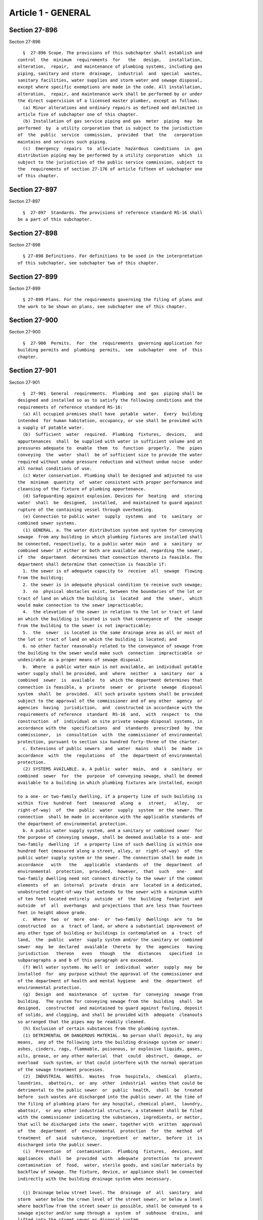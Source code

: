 Article 1 - GENERAL
===================

Section 27-896
--------------

Section 27-896 ::    
        
     
        §  27-896 Scope. The provisions of this subchapter shall establish and
      control  the  minimum  requirements  for   the   design,   installation,
      alteration,  repair,  and maintenance of plumbing systems, including gas
      piping, sanitary and storm  drainage,  industrial  and  special  wastes,
      sanitary facilities, water supplies and storm water and sewage disposal,
      except where specific exemptions are made in the code. All installation,
      alteration,  repair, and maintenance work shall be performed by or under
      the direct supervision of a licensed master plumber, except as follows:
        (a) Minor alterations and ordinary repairs as defined and delimited in
      article five of subchapter one of this chapter.
        (b) Installation of gas service piping and gas  meter  piping  may  be
      performed  by  a utility corporation that is subject to the jurisdiction
      of  the  public  service  commission,  provided  that  the   corporation
      maintains and services such piping.
        (c)  Emergency  repairs  to  alleviate  hazardous  conditions  in  gas
      distribution piping may be performed by a utility corporation  which  is
      subject to the jurisdiction of the public service commission, subject to
      the  requirements of section 27-176 of article fifteen of subchapter one
      of this chapter.
    
    
    
    
    
    
    

Section 27-897
--------------

Section 27-897 ::    
        
     
        §  27-897  Standards. The provisions of reference standard RS-16 shall
      be a part of this subchapter.
    
    
    
    
    
    
    

Section 27-898
--------------

Section 27-898 ::    
        
     
        § 27-898 Definitions. For definitions to be used in the interpretation
      of this subchapter, see subchapter two of this chapter.
    
    
    
    
    
    
    

Section 27-899
--------------

Section 27-899 ::    
        
     
        § 27-899 Plans. For the requirements governing the filing of plans and
      the work to be shown on plans, see subchapter one of this chapter.
    
    
    
    
    
    
    

Section 27-900
--------------

Section 27-900 ::    
        
     
        §  27-900  Permits.  For  the  requirements  governing application for
      building permits and  plumbing  permits,  see  subchapter  one  of  this
      chapter.
    
    
    
    
    
    
    

Section 27-901
--------------

Section 27-901 ::    
        
     
        §  27-901  General  requirements.  Plumbing  and  gas  piping shall be
      designed and installed so as to satisfy the following conditions and the
      requirements of reference standard RS-16:
        (a) All occupied premises shall have  potable  water.  Every  building
      intended  for human habitation, occupancy, or use shall be provided with
      a supply of potable water.
        (b)  Sufficient  water  required.  Plumbing  fixtures,  devices,   and
      appurtenances  shall  be supplied with water in sufficient volume and at
      pressures adequate to  enable  them  to  function  properly.  The  pipes
      conveying  the  water  shall  be of sufficient size to provide the water
      required without undue pressure reduction and without undue noise  under
      all normal conditions of use.
        (c) Water conservation. Plumbing shall be designed and adjusted to use
      the  minimum  quantity  of  water consistent with proper performance and
      cleansing of the fixture of plumbing appurtenance.
        (d) Safeguarding against explosion. Devices for  heating  and  storing
      water  shall  be  designed,  installed,  and maintained to guard against
      rupture of the containing vessel through overheating.
        (e) Connection to public water  supply  systems  and  to  sanitary  or
      combined sewer systems.
        (1) GENERAL. a. The water distribution system and system for conveying
      sewage  from any building in which plumbing fixtures are installed shall
      be connected, respectively, to a public water main  and  a  sanitary  or
      combined sewer if either or both are available and, regarding the sewer,
      if  the  department  determines that connection thereto is feasible. The
      department shall determine that connection is feasible if:
        1. the sewer is of adequate capacity to  receive  all  sewage  flowing
      from the building;
        2. the sewer is in adequate physical condition to receive such sewage;
        3.  no  physical obstacles exist, between the boundaries of the lot or
      tract of land on which the building is  located  and  the  sewer,  which
      would make connection to the sewer impracticable;
        4.  the elevation of the sewer in relation to the lot or tract of land
      on which the building is located is such that conveyance of  the  sewage
      from the building to the sewer is not impracticable;
        5.  the  sewer  is located in the same drainage area as all or most of
      the lot or tract of land on which the building is located; and
        6. no other factor reasonably related to the conveyance of sewage from
      the building to the sewer would make such  connection  impracticable  or
      undesirable as a proper means of sewage disposal.
        b.  Where  a public water main is not available, an individual potable
      water supply shall be provided, and  where  neither  a  sanitary  nor  a
      combined  sewer  is  available  to  which the department determines that
      connection is feasible, a  private  sewer  or  private  sewage  disposal
      system  shall  be  provided.  All such private systems shall be provided
      subject to the approval of the commissioner and of any other  agency  or
      agencies  having  jurisdiction,  and  constructed in accordance with the
      requirements of reference  standard  RS-16  and,  with  respect  to  the
      construction  of  individual on site private sewage disposal systems, in
      accordance with the  specifications  and  standards  prescribed  by  the
      commissioner,  in  consultation  with  the commissioner of environmental
      protection, pursuant to section six hundred forty-three of the charter.
        c. Extensions of public sewers  and  water  mains  shall  be  made  in
      accordance  with  the  regulations  of  the  department of environmental
      protection.
        (2) SYSTEMS AVAILABLE. a. A public  water  main,  and  a  sanitary  or
      combined  sewer  for  the  purpose  of conveying sewage, shall be deemed
      available to a building in which plumbing fixtures are installed, except
    
      to a one- or two-family dwelling, if a property line of such building is
      within  five  hundred  feet  (measured  along  a   street,   alley,   or
      right-of-way)  of  the  public  water  supply  system  or the sewer. The
      connection  shall be made in accordance with the applicable standards of
      the department of environmental protection.
        b. A public water supply system, and a sanitary or combined sewer  for
      the purpose of conveying sewage, shall be deemed available to a one- and
      two-family  dwelling  if  a property line of such dwelling is within one
      hundred feet (measured along a street, alley, or  right-of-way)  of  the
      public water supply system or the sewer. The connection shall be made in
      accordance   with   the   applicable  standards  of  the  department  of
      environmental  protection,  provided,  however,  that  such   one-   and
      two-family dwelling need not connect directly to the sewer if the common
      elements  of  an  internal  private  drain  are  located in a dedicated,
      unobstructed right-of-way that extends to the sewer with a minimum width
      of ten feet located entirely  outside  of  the  building  footprint  and
      outside  of  all  overhangs  and projections that are less than fourteen
      feet in height above grade.
        c.  Where  two  or  more  one-  or  two-family  dwellings  are  to  be
      constructed  on  a  tract of land, or where a substantial improvement of
      any other type of building or buildings is contemplated on  a  tract  of
      land,  the  public  water  supply system and/or the sanitary or combined
      sewer  may  be  declared  available  thereto  by  the  agencies   having
      jurisdiction   thereon   even   though   the   distances   specified  in
      subparagraphs a and b of this paragraph are exceeded.
        (f) Well water systems. No well or  individual  water  supply  may  be
      installed  for  any purpose without the approval of the commissioner and
      of the department of health and mental hygiene  and  the  department  of
      environmental protection.
        (g)  Design  and  maintenance  of  system  for  conveying  sewage from
      building.  The system for conveying sewage from the  building  shall  be
      designed,  constructed  and maintained to guard against fouling, deposit
      of solids, and clogging, and shall be provided with  adequate  cleanouts
      so arranged that the pipes may be readily cleaned.
        (h) Exclusion of certain substances from the plumbing system.
        (1) DETRIMENTAL OR DANGEROUS MATERIAL. No person shall deposit, by any
      means,  any of the following into the building drainage system or sewer:
      ashes, cinders, rags, flammable, poisonous, or explosive liquids, gases,
      oils, grease, or any other material  that  could  obstruct,  damage,  or
      overload  such system, or that could interfere with the normal operation
      of the sewage treatment processes.
        (2)  INDUSTRIAL  WASTES.  Wastes  from  hospitals,  chemical   plants,
      laundries,  abattoirs,  or  any  other  industrial  wastes that could be
      detrimental to the public sewer  or  public  health,  shall  be  treated
      before  such wastes are discharged into the public sewer. At the time of
      the filing of plumbing plans for any hospital, chemical plant,  laundry,
      abattoir,  or any other industrial structure, a statement shall be filed
      with the commissioner indicating the substances, ingredients, or matter,
      that will be discharged into the sewer, together with  written  approval
      of  the  department  of  environmental  protection  for  the  method  of
      treatment  of  said  substance,  ingredient  or  matter,  before  it  is
      discharged into the public sewer.
        (i)  Prevention  of  contamination.  Plumbing  fixtures,  devices, and
      appliances  shall  be  provided  with  adequate  protection  to  prevent
      contamination  of  food,  water, sterile goods, and similar materials by
      backflow of sewage. The fixture, device, or appliance shall be connected
      indirectly with the building drainage system when necessary.
    
        (j) Drainage below street level. The  drainage  of  all  sanitary  and
      storm  water below the crown level of the street sewer, or below a level
      where backflow from the street sewer is possible, shall be conveyed to a
      sewage ejector and/or sump through a  system  of  subhouse  drains,  and
      lifted into the street sewer or disposal system.
        (k)  Disposal of storm water. Storm water falling or coming to rest on
      property on which new buildings or substantial  horizontal  enlargements
      are  to  be  constructed,  and  on  all  streets  and  other paved areas
      constructed or altered in connection with the construction of  such  new
      buildings  or  substantial horizontal enlargements, shall be disposed of
      in accordance with the requirements of reference standard RS-16 and  the
      rules  and regulations of the department of environmental protection. No
      person providing a system for disposing of storm water, as  required  by
      this  subdivision,  shall  in  any  way  alter,  relocate  or affect any
      existing drainage system on the property, except in accordance with  the
      provisions  of  section  19-137  of title nineteen of the administrative
      code. Except as otherwise  permitted  by  this  code,  no  person  shall
      perform  land  contour  work, as defined in section 19-137 of this code,
      which work causes storm water  to  flow  across  sidewalks  or  onto  an
      adjacent   property.   For   purposes  of  this  subdivision,  the  term
      "substantial horizontal enlargement" shall have the meaning  given  such
      term in subdivision (a) of section P110.2 of reference standard RS-16.
        (l)  Required  plumbing  fixtures.  Every  dwelling  unit in buildings
      classified in occupancy groups J-2 and J-3 shall have at least one water
      closet, one lavatory, one kitchen-type sink, and one bathtub or  shower.
      All  other  buildings  shall  be  equipped  with the number and types of
      plumbing  fixtures  required  by  reference  standard  RS-16;  provided,
      however, that the minimum required number of water closets in any arena,
      bar, concert hall, convention hall, motion picture theatre, public dance
      hall,  stadium,  or theatre shall be in accordance with article eight of
      this subchapter.
        (m) Smooth surfaces required.  Plumbing  fixtures  shall  be  made  of
      smooth, nonabsorbent material and shall be free from fouling surfaces.
        (n) Location of fixtures.
        (1)  LIGHT  AND VENTILATION. For light and ventilation requirements of
      rooms or spaces containing plumbing fixtures, see subchapter  twelve  of
      this chapter.
        (2)  LOCATION.  Piping,  fixtures, or equipment shall be located so as
      not to interfere with the normal operation  of  windows,  or  doors  and
      other exit openings.
        (3) ACCESSIBILITY. Plumbing fixtures shall be located so that they are
      readily accessible to the users.
        (o) Liquid-seal traps required. Each fixture directly connected to the
      drainage  system  shall  be  equipped with a liquid-seal trap, except as
      otherwise provided in this subchapter.  The  drainage  system  shall  be
      designed to provide adequate air circulation in all pipes with no danger
      of  siphonage,  aspiration, or forcing of trap seals under conditions of
      ordinary use.
        (p) Exhausting of foul air to outside. Each vent terminal shall extend
      to the outdoor air and be located and installed so as  to  minimize  the
      possibility of clogging and the return of foul air to the building.
        (q) Materials and workmanship. All materials and equipment used in the
      plumbing  and  gas  systems  shall  be  free  from defects, and shall be
      designed, constructed, and installed so as to give satisfactory  service
      for their expected life.
        (r) Condemned equipment. Any plumbing materials or equipment condemned
      by  the  commissioner  because  of  wear,  damage,  defects, or sanitary
      hazards shall not be used or re-used for plumbing purposes.
    
        (s) Prevention of sewer flooding. Where a plumbing drainage system  is
      subject  to backflow of sewage from the public sewer, suitable provision
      shall be made to prevent its overflow in the building.
        (t) Test of plumbing system. The plumbing system shall be subjected to
      such tests as will readily disclose all leaks and defects in the work or
      in the material used.
        (u) Proper maintenance. Plumbing systems shall be maintained in a safe
      and  serviceable  condition  from  the  standpoint of both operation and
      health.
        (v) Protection of ground and surface  water.  Sewage  or  other  waste
      shall  not  be discharged into surface or subsurface water unless it has
      been discharged by a method subject to the approval of the  commissioner
      and of the department of health and mental hygiene and the department of
      environmental protection.
        (w)  Weather  protection.  Water  service piping shall be installed at
      least four feet below exterior grade, and building house sewers shall be
      installed at least three feet below exterior grade. Plumbing  piping  in
      exterior  building  walls shall be adequately protected against freezing
      by insulation or heat, or by both.
        (x) Structural safety. The structural safety of a building  shall  not
      be  affected  or  impaired  in  any way as a result of the installation,
      alteration, renovation, or replacement of a plumbing system or any  part
      thereof. See subchapters nine, ten, eleven and nineteen of this chapter.
        (y)  Strains and stresses in pipes. Piping shall be installed so as to
      prevent  strains  and  stresses  that  would   exceed   the   structural
      limitations  of  the pipe and so as to prevent deflection or deformation
      that would cause the system to malfunction. Provision shall be made  for
      expansion  and  contraction  and  for  structural  settlement that might
      affect the piping.
        (z) Installation limitations.
        (1) ELEVATOR SHAFTS. No piping shall be installed in any  elevator  or
      counterweight hoistway.
        (2)  FIRE  RATED  CONSTRUCTION.  No  plumbing  or  gas piping shall be
      installed in any construction required to have a fire resistance  rating
      except  in  accordance  with  the  provisions of subchapter five of this
      chapter.
        (3) STAIR ENCLOSURES. No piping of any kind,  with  the  exception  of
      piping required or permitted under subchapter seventeen of this chapter,
      shall be permitted within a stair enclosure.
        (aa) Special flood hazard restrictions. Within special flood areas and
      below  the  regulatory  flood  datum  as  described  in  article  ten of
      subchapter four of this chapter,  plumbing  installations  shall  comply
      with the applicable provisions of reference standard RS 4-5.
    
    
    
    
    
    
    

Section 27-902
--------------

Section 27-902 ::    
        
     
        §  27-902  Use  of nonconforming material or equipment.  (a) No person
      shall use or install any new or used  plumbing  material  or  equipment,
      unless  it  complies  with the requirements set forth in this subchapter
      and reference standard RS-16.
        (b) No person shall use any portable equipment that  utilizes  mercury
      to test the pressure of gas piping, drainage or vent systems.
    
    
    
    
    
    
    

Section 27-903
--------------

Section 27-903 ::    
        
     
        §  27-903  Fire  protection.  Where  pipes  pass  through construction
      required to have a fire-resistance rating, they shall  comply  with  the
      requirement of section 27-343 of article five of subchapter five of this
      chapter.
    
    
    
    
    
    
    

Section 27-904
--------------

Section 27-904 ::    
        
     
        § 27-904 Establishing gas supply. It shall be unlawful for any utility
      company  to  supply  gas  to  a building, place or premises in which new
      meters other than  replacement  are  required  until  a  certificate  of
      approval  of  gas installation from the department of buildings is filed
      with such  utility  company.  When  new  gas  service  piping  has  been
      installed  it  shall  be locked-off by the utility either by locking the
      gas service line valve or by installing a locking device on the  outside
      gas  service  line  valve.  The  lock shall not be removed until the gas
      meter piping (other than utility owned) and gas distribution piping  has
      been  inspected and certified as required by the department of buildings
      as being ready for service.
    
    
    
    
    
    
    

Section 27-905
--------------

Section 27-905 ::    
        
     
        §   27-905  Alterations  to  gas  piping  systems.  When  alterations,
      extensions or repairs to existing gas meter piping or  gas  distribution
      piping  requires  the  shut-off  of  gas flow to a building, the utility
      shall be notified by the owner or his or her authorized representative.
    
    
    
    
    
    
    

